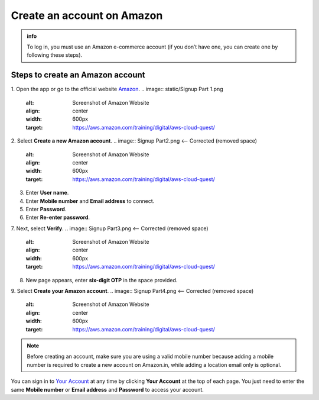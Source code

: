 .. _create_account:

Create an account on Amazon
===========================

.. admonition:: info

    To log in, you must use an Amazon e-commerce account (if you don’t have one, you can create one by following these steps).

Steps to create an Amazon account
---------------------------------

1. Open the app or go to the official website `Amazon <https://www.amazon.com/>`_.
.. image:: static/Signup Part 1.png 
    :alt: Screenshot of Amazon Website
    :align: center
    :width: 600px
    :target: https://aws.amazon.com/training/digital/aws-cloud-quest/

2. Select **Create a new Amazon account**.
.. image:: Signup Part2.png  <-- Corrected (removed space)
    :alt: Screenshot of Amazon Website
    :align: center
    :width: 600px
    :target: https://aws.amazon.com/training/digital/aws-cloud-quest/
3. Enter **User name**.
4. Enter **Mobile number** and **Email address** to connect.
5. Enter **Password**.
6. Enter **Re-enter password**.
7. Next, select **Verify**.
.. image:: Signup Part3.png  <-- Corrected (removed space)
    :alt: Screenshot of Amazon Website
    :align: center
    :width: 600px
    :target: https://aws.amazon.com/training/digital/aws-cloud-quest/
8. New page appears, enter **six-digit OTP** in the space provided.
9. Select **Create your Amazon account**.
.. image:: Signup Part4.png  <-- Corrected (removed space)
    :alt: Screenshot of Amazon Website
    :align: center
    :width: 600px
    :target: https://aws.amazon.com/training/digital/aws-cloud-quest/

.. note::

    Before creating an account, make sure you are using a valid mobile number because adding a mobile number is required to create a new account on Amazon.in, while adding a location email only is optional.

You can sign in to `Your Account <https://www.amazon.com/gp/css/your-account/index.html>`_ at any time by clicking **Your Account** at the top of each page. You just need to enter the same **Mobile number** or **Email address** and **Password** to access your account.
